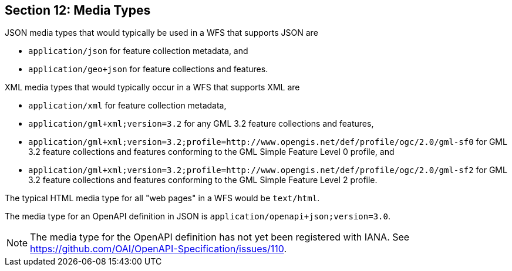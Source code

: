 == Section 12: Media Types

JSON media types that would typically be used in a WFS that supports JSON are

* `application/json` for feature collection metadata, and
* `application/geo+json` for feature collections and features.

XML media types that would typically occur in a WFS that supports XML are

* `application/xml` for feature collection metadata,
* `application/gml+xml;version=3.2` for any GML 3.2 feature collections and features,
* `application/gml+xml;version=3.2;profile=http://www.opengis.net/def/profile/ogc/2.0/gml-sf0` for GML 3.2 feature collections and features conforming to the GML Simple Feature Level 0 profile, and
* `application/gml+xml;version=3.2;profile=http://www.opengis.net/def/profile/ogc/2.0/gml-sf2` for GML 3.2 feature collections and features conforming to the GML Simple Feature Level 2 profile.

The typical HTML media type for all "web pages" in a WFS would be `text/html`.

The media type for an OpenAPI definition in JSON is `application/openapi+json;version=3.0`.

NOTE: The media type for the OpenAPI definition has not yet been registered
with IANA. See https://github.com/OAI/OpenAPI-Specification/issues/110.
